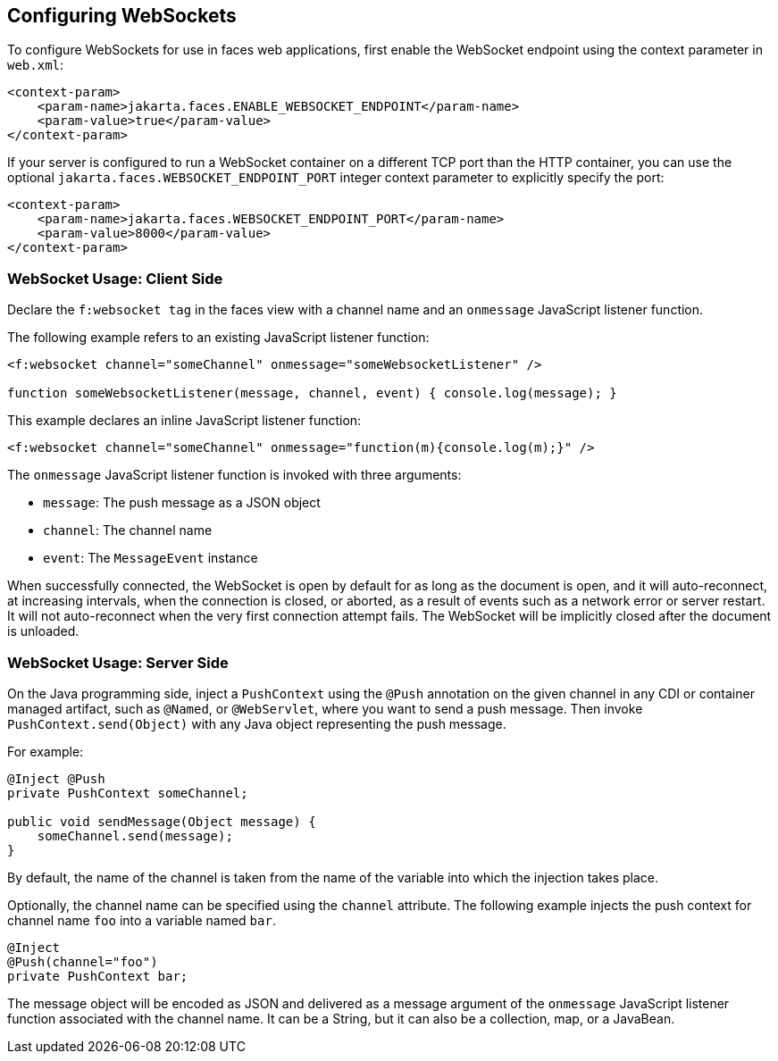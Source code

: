 == Configuring WebSockets

To configure WebSockets for use in faces web applications, first enable the WebSocket endpoint using the context parameter in `web.xml`:

[source,xml]
----
<context-param>
    <param-name>jakarta.faces.ENABLE_WEBSOCKET_ENDPOINT</param-name>
    <param-value>true</param-value>
</context-param>
----

If your server is configured to run a WebSocket container on a different TCP port than the HTTP container, you can use the optional `jakarta.faces.WEBSOCKET_ENDPOINT_PORT` integer context parameter to explicitly specify the port:

[source,xml]
----
<context-param>
    <param-name>jakarta.faces.WEBSOCKET_ENDPOINT_PORT</param-name>
    <param-value>8000</param-value>
</context-param>
----

=== WebSocket Usage: Client Side

Declare the `f:websocket tag` in the faces view with a channel name and an `onmessage` JavaScript listener function.

The following example refers to an existing JavaScript listener function:

[source,javascript]
----
<f:websocket channel="someChannel" onmessage="someWebsocketListener" />

function someWebsocketListener(message, channel, event) { console.log(message); }
----

This example declares an inline JavaScript listener function:

[source,xml]
----
<f:websocket channel="someChannel" onmessage="function(m){console.log(m);}" />
----

The `onmessage` JavaScript listener function is invoked with three arguments:

* `message`: The push message as a JSON object

* `channel`: The channel name

* `event`: The `MessageEvent` instance

When successfully connected, the WebSocket is open by default for as long as the document is open, and it will auto-reconnect, at increasing intervals, when the connection is closed, or aborted, as a result of events such as a network error or server restart.
It will not auto-reconnect when the very first connection attempt fails.
The WebSocket will be implicitly closed after the document is unloaded.

=== WebSocket Usage: Server Side

On the Java programming side, inject a `PushContext` using the `@Push` annotation on the given channel in any CDI or container managed artifact, such as `@Named`, or `@WebServlet`, where you want to send a push message.
Then invoke `PushContext.send(Object)` with any Java object representing the push message.

For example:

[source,java]
----
@Inject @Push
private PushContext someChannel;

public void sendMessage(Object message) {
    someChannel.send(message);
}
----

By default, the name of the channel is taken from the name of the variable into which the injection takes place.

Optionally, the channel name can be specified using the `channel` attribute.
The following example injects the push context for channel name `foo` into a variable named `bar`.

[source,java]
----
@Inject 
@Push(channel="foo")
private PushContext bar;
----

The message object will be encoded as JSON and delivered as a message argument of the `onmessage` JavaScript listener function associated with the channel name.
It can be a String, but it can also be a collection, map, or a JavaBean.
